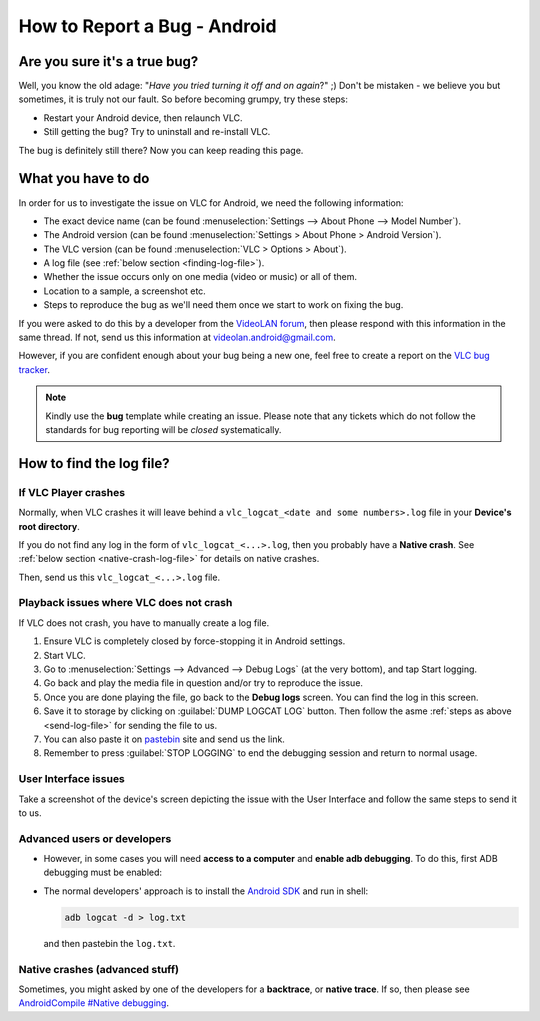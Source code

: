 .. _report-bug-android:

##############################
 How to Report a Bug - Android
##############################

-------------------------------
Are you sure it's a true bug?
-------------------------------

Well, you know the old adage: "*Have you tried turning it off and on again*?" ;)
Don't be mistaken - we believe you but sometimes, it is truly not our fault. So before becoming grumpy, try these steps:

* Restart your Android device, then relaunch VLC.
* Still getting the bug? Try to uninstall and re-install VLC.

The bug is definitely still there? Now you can keep reading this page.

-------------------
What you have to do
-------------------

In order for us to investigate the issue on VLC for Android, we need the following information:

* The exact device name (can be found :menuselection:`Settings --> About Phone --> Model Number`).
* The Android version (can be found :menuselection:`Settings > About Phone > Android Version`).
* The VLC version (can be found :menuselection:`VLC > Options > About`).
* A log file (see :ref:`below section <finding-log-file>`).
* Whether the issue occurs only on one media (video or music) or all of them.
* Location to a sample, a screenshot etc.
* Steps to reproduce the bug as we'll need them once we start to work on fixing the bug.

If you were asked to do this by a developer from the `VideoLAN forum <https://forum.videolan.org/>`_, then please respond with this information in the same thread.
If not, send us this information at videolan.android@gmail.com.

However, if you are confident enough about your bug being a new one, feel free to create a report on the `VLC bug tracker <https://code.videolan.org/videolan/vlc-android/-/issues>`_. 

.. admonition:: Note

   Kindly use the **bug** template while creating an issue.
   Please note that any tickets which do not follow the standards for bug reporting will be *closed* systematically.


.. _finding-log-file:

-------------------------
How to find the log file?
-------------------------

.....................
If VLC Player crashes
.....................

Normally, when VLC crashes it will leave behind a ``vlc_logcat_<date and some numbers>.log`` file in your **Device's root directory**.

.. _send-log-file:

If you do not find any log in the form of ``vlc_logcat_<...>.log``, then you probably have a **Native crash**. See :ref:`below section <native-crash-log-file>` for details on native crashes.

Then, send us this ``vlc_logcat_<...>.log`` file.


.. figure:: /images/support/report_a_bug/android_logcat_filemanager.png
   :alt: Log files in your SD card's root
   :align: center
   :scale: 50 %

........................................
Playback issues where VLC does not crash
........................................

If VLC does not crash, you have to manually create a log file.

1. Ensure VLC is completely closed by force-stopping it in Android settings.
2. Start VLC.
3. Go to :menuselection:`Settings --> Advanced --> Debug Logs` (at the very bottom), and tap Start logging. 
4. Go back and play the media file in question and/or try to reproduce the issue.
5. Once you are done playing the file, go back to the **Debug logs** screen. You can find the log in this screen.
6. Save it to storage by clicking on :guilabel:`DUMP LOGCAT LOG` button. Then follow the asme :ref:`steps as above <send-log-file>` for sending the file to us.
7. You can also paste it on `pastebin <http://pastebin.com/>`_ site and send us the link.
8. Remember to press :guilabel:`STOP LOGGING` to end the debugging session and return to normal usage.

.....................
User Interface issues
.....................

Take a screenshot of the device's screen depicting the issue with the User Interface and follow the same steps to send it to us.


............................
Advanced users or developers
............................

* However, in some cases you will need **access to a computer** and **enable adb debugging**. To do this, first ADB debugging must be enabled: 

.. tabs::

   .. tab:: On Newer android version devices

      :menuselection:`Settings --> Developer options --> USB debugging`

   .. tab:: Or on older phones

      :menuselection:`Settings --> Applications --> Development --> USB debugging`


* The normal developers' approach is to install the `Android SDK <http://developer.android.com/sdk/installing/index.html>`_ and run in shell:

  .. code:: console
  
     adb logcat -d > log.txt
     

  and then pastebin the ``log.txt``.

.. _native-crash-log-file:

...............................
Native crashes (advanced stuff)
...............................

Sometimes, you might asked by one of the developers for a **backtrace**, or **native trace**. If so, then please see `AndroidCompile #Native debugging <https://wiki.videolan.org/AndroidCompile/#Native_debugging>`_.
